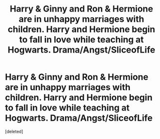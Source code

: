 #+TITLE: Harry & Ginny and Ron & Hermione are in unhappy marriages with children. Harry and Hermione begin to fall in love while teaching at Hogwarts. Drama/Angst/SliceofLife

* Harry & Ginny and Ron & Hermione are in unhappy marriages with children. Harry and Hermione begin to fall in love while teaching at Hogwarts. Drama/Angst/SliceofLife
:PROPERTIES:
:Score: 0
:DateUnix: 1622260390.0
:DateShort: 2021-May-29
:FlairText: What's That Fic?
:END:
[deleted]

